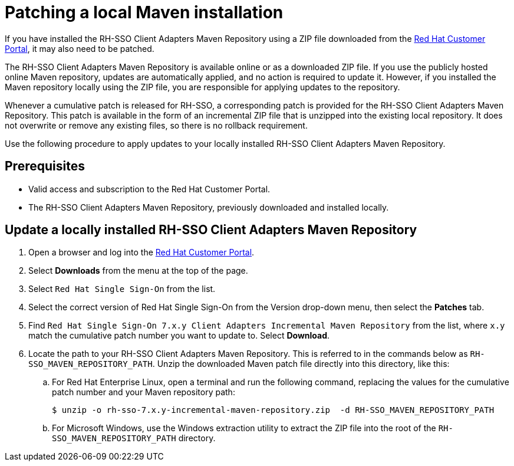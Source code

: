 [[_patching_local_maven]]
= Patching a local Maven installation

If you have installed the RH-SSO Client Adapters Maven Repository using a ZIP file downloaded from the link:https://access.redhat.com/[Red Hat Customer Portal], it may also need to be patched.

The RH-SSO Client Adapters Maven Repository is available online or as a downloaded ZIP file. If you use the publicly hosted online Maven repository, updates are automatically applied, and no action is required to update it. However, if you installed the Maven repository locally using the ZIP file, you are responsible for applying updates to the repository.

Whenever a cumulative patch is released for RH-SSO, a corresponding patch is provided for the RH-SSO Client Adapters Maven Repository. This patch is available in the form of an incremental ZIP file that is unzipped into the existing local repository. It does not overwrite or remove any existing files, so there is no rollback requirement.

Use the following procedure to apply updates to your locally installed RH-SSO Client Adapters Maven Repository.

== Prerequisites

* Valid access and subscription to the Red Hat Customer Portal.

* The RH-SSO Client Adapters Maven Repository, previously downloaded and installed locally.

== Update a locally installed RH-SSO Client Adapters Maven Repository

. Open a browser and log into the link:https://access.redhat.com/[Red Hat Customer Portal].

. Select *Downloads* from the menu at the top of the page.

. Select `Red Hat Single Sign-On` from the list.

. Select the correct version of Red Hat Single Sign-On from the Version drop-down menu, then select the *Patches* tab.

. Find `Red Hat Single Sign-On 7.x.y Client Adapters Incremental Maven Repository` from the list, where `x.y` match the cumulative patch number you want to update to. Select *Download*.

. Locate the path to your RH-SSO Client Adapters Maven Repository. This is referred to in the commands below as `RH-SSO_MAVEN_REPOSITORY_PATH`. Unzip the downloaded Maven patch file directly into this directory, like this:

.. For Red Hat Enterprise Linux, open a terminal and run the following command, replacing the values for the cumulative patch number and your Maven repository path:
+
```
$ unzip -o rh-sso-7.x.y-incremental-maven-repository.zip  -d RH-SSO_MAVEN_REPOSITORY_PATH
```
+

.. For Microsoft Windows, use the Windows extraction utility to extract the ZIP file into the root of the `RH-SSO_MAVEN_REPOSITORY_PATH` directory. 